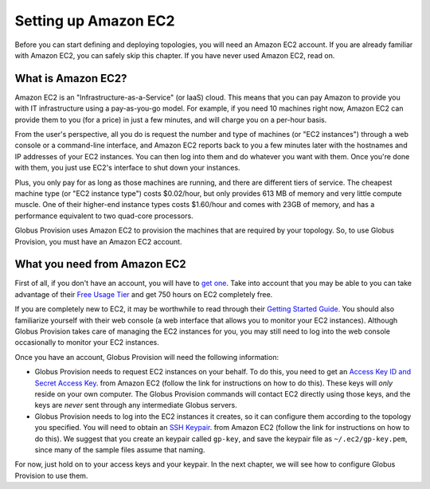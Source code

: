 .. _chap_ec2:

Setting up Amazon EC2
*********************

Before you can start defining and deploying topologies, you will need an Amazon EC2 account.
If you are already familiar with Amazon EC2, you can safely skip this chapter. If you have
never used Amazon EC2, read on.

What is Amazon EC2?
===================

Amazon EC2 is an "Infrastructure-as-a-Service" (or IaaS) cloud. This means that you can pay
Amazon to provide you with IT infrastructure using a pay-as-you-go model. For example,
if you need 10 machines right now, Amazon EC2 can provide them to you (for a price) in just 
a few minutes, and will charge you on a per-hour basis.

From the user's perspective, all you do is request the number and type of machines (or 
"EC2 instances") through a web console or a command-line interface, and Amazon EC2 reports 
back to you a few minutes later with the hostnames and IP addresses of your EC2 instances. 
You can then log into them and do whatever you want with them. Once you're done with them, 
you just use EC2's interface to shut down your instances. 

Plus, you only pay for as long as those machines are running,
and there are different tiers of service. The cheapest machine type (or "EC2 instance type")
costs $0.02/hour, but only provides 613 MB of memory and very little compute muscle. One of
their higher-end instance types costs $1.60/hour and comes with 23GB of memory, and has
a performance equivalent to two quad-core processors.

Globus Provision uses Amazon EC2 to provision the machines that are required by your
topology. So, to use Globus Provision, you must have an Amazon EC2 account.


What you need from Amazon EC2
=============================

First of all, if you don't have an account, you will have to 
`get one <http://aws-portal.amazon.com/gp/aws/developer/subscription/index.html?productCode=AmazonEC2>`_.
Take into account that you may be able to you can take advantage of their 
`Free Usage Tier <http://aws.amazon.com/free/>`_ and get 750 hours on EC2 completely free.

If you are completely new to EC2, it may be worthwhile to read through their
`Getting Started Guide <http://docs.amazonwebservices.com/AWSEC2/latest/GettingStartedGuide/>`_.
You should also familiarize yourself with their web console (a web interface that allows
you to monitor your EC2 instances). Although Globus Provision takes care of managing
the EC2 instances for you, you may still need to log into the web console occasionally
to monitor your EC2 instances.

Once you have an account, Globus Provision will need the following information:

* Globus Provision needs to request EC2 instances on your behalf. To do this, you need to
  get an `Access Key ID and Secret Access Key <http://docs.amazonwebservices.com/AWSEC2/latest/UserGuide/using-credentials.html#using-credentials-access-key>`_.
  from Amazon EC2 (follow the link for instructions on how to do this). These keys will
  *only* reside on your own computer. The Globus Provision commands will contact EC2
  directly using those keys, and the keys are *never* sent through any intermediate Globus servers.
  
* Globus Provision needs to log into the EC2 instances it creates, so it can configure them
  according to the topology you specified. You will need to obtain an 
  `SSH Keypair <http://docs.amazonwebservices.com/AWSEC2/latest/UserGuide/using-credentials.html#using-credentials-keypair>`_.
  from Amazon EC2 (follow the link for instructions on how to do this). We suggest that you 
  create an keypair called ``gp-key``, and save the keypair file as ``~/.ec2/gp-key.pem``, since 
  many of the sample files assume that naming.
  
For now, just hold on to your access keys and your keypair. In the next chapter, we will see
how to configure Globus Provision to use them.


